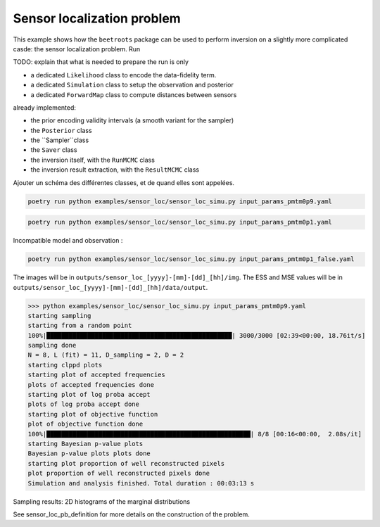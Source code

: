 Sensor localization problem
===========================

This example shows how the ``beetroots`` package can be used to perform inversion on a slightly more complicated casde: the sensor localization problem.
Run

TODO: explain that what is needed to prepare the run is only

* a dedicated ``Likelihood`` class to encode the data-fidelity term.
* a dedicated ``Simulation`` class to setup the observation and posterior
* a dedicated ``ForwardMap`` class to compute distances between sensors

already implemented:

* the prior encoding validity intervals (a smooth variant for the sampler)
* the ``Posterior`` class
* the ``Sampler``class
* the ``Saver`` class
* the inversion itself, with the ``RunMCMC`` class
* the inversion result extraction, with the ``ResultMCMC`` class

Ajouter un schéma des différentes classes, et de quand elles sont appelées.

.. code:: bash

    poetry run python examples/sensor_loc/sensor_loc_simu.py input_params_pmtm0p9.yaml


.. code:: bash

    poetry run python examples/sensor_loc/sensor_loc_simu.py input_params_pmtm0p1.yaml


Incompatible model and observation :

.. code:: bash

    poetry run python examples/sensor_loc/sensor_loc_simu.py input_params_pmtm0p1_false.yaml


The images will be in ``outputs/sensor_loc_[yyyy]-[mm]-[dd]_[hh]/img``.
The ESS and MSE values will be in ``outputs/sensor_loc_[yyyy]-[mm]-[dd]_[hh]/data/output``.


>>> python examples/sensor_loc/sensor_loc_simu.py input_params_pmtm0p9.yaml
starting sampling
starting from a random point
100%|██████████████████████████████████████████████████| 3000/3000 [02:39<00:00, 18.76it/s]
sampling done
N = 8, L (fit) = 11, D_sampling = 2, D = 2
starting clppd plots
starting plot of accepted frequencies
plots of accepted frequencies done
starting plot of log proba accept
plots of log proba accept done
starting plot of objective function
plot of objective function done
100%|███████████████████████████████████████████████████████| 8/8 [00:16<00:00,  2.08s/it]
starting Bayesian p-value plots
Bayesian p-value plots plots done
starting plot proportion of well reconstructed pixels
plot proportion of well reconstructed pixels done
Simulation and analysis finished. Total duration : 00:03:13 s


.. image:: img/sensor_loc/graph_sensors.PNG
   :width: 50%
   :alt: Observation graph
   :align: center


Sampling results: 2D histograms of the marginal distributions

.. image:: img/sensor_loc/marginals.PNG
   :width: 50%
   :alt: Sampling results
   :align: center


See sensor_loc_pb_definition for more details on the construction of the problem.

